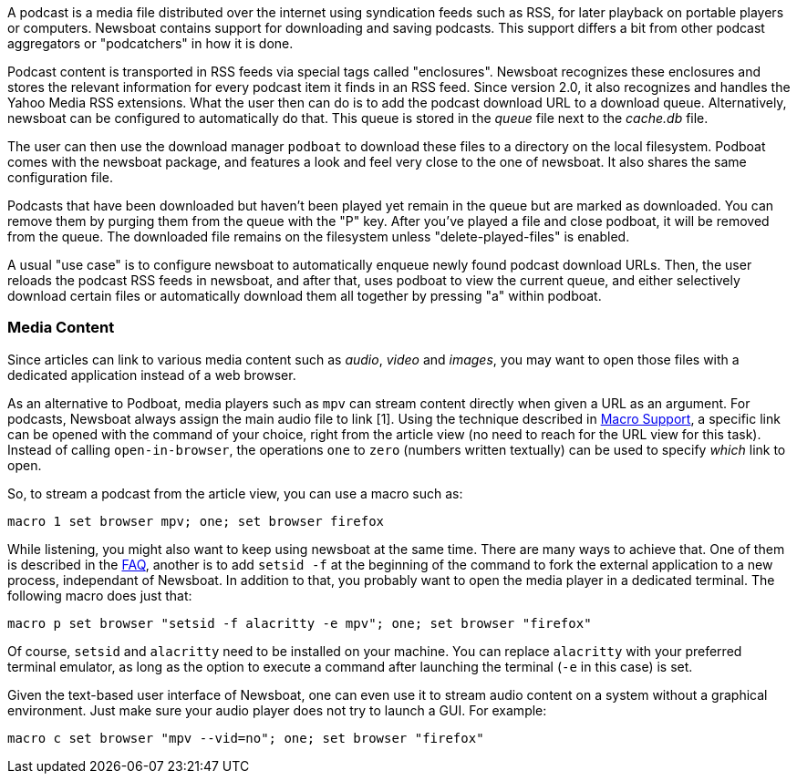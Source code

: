 A podcast is a media file distributed over the internet using syndication feeds
such as RSS, for later playback on portable players or computers.  Newsboat
contains support for downloading and saving podcasts. This support differs a bit
from other podcast aggregators or "podcatchers" in how it is done.

Podcast content is transported in RSS feeds via special tags called
"enclosures". Newsboat recognizes these enclosures and stores the relevant
information for every podcast item it finds in an RSS feed. Since version 2.0,
it also recognizes and handles the Yahoo Media RSS extensions. What the user
then can do is to add the podcast download URL to a download queue.
Alternatively, newsboat can be configured to automatically do that. This
queue is stored in the _queue_ file next to the _cache.db_ file.

The user can then use the download manager `podboat` to download these files
to a directory on the local filesystem. Podboat comes with the newsboat
package, and features a look and feel very close to the one of newsboat. It
also shares the same configuration file.

Podcasts that have been downloaded but haven't been played yet remain in the
queue but are marked as downloaded. You can remove them by purging them from
the queue with the "P" key. After you've played a file and close podboat, it
will be removed from the queue. The downloaded file remains on the
filesystem unless "delete-played-files" is enabled.

A usual "use case" is to configure newsboat to automatically enqueue newly
found podcast download URLs. Then, the user reloads the podcast RSS feeds in
newsboat, and after that, uses podboat to view the current queue, and
either selectively download certain files or automatically download them all
together by pressing "a" within podboat.

=== Media Content

Since articles can link to various media content such as _audio_, _video_ and _images_, you may want to open those files with a dedicated application instead of a web browser.

As an alternative to Podboat, media players such as `mpv` can stream content directly when given a URL as an argument. For podcasts, Newsboat always assign the main audio file to link [1]. Using the technique described in <<_macro_support,Macro Support>>, a specific link can be opened with the command of your choice, right from the article view (no need to reach for the URL view for this task). Instead of calling `open-in-browser`, the operations `one` to `zero` (numbers written textually) can be used to specify _which_ link to open.

So, to stream a podcast from the article view, you can use a macro such as:

```
macro 1 set browser mpv; one; set browser firefox
```

While listening, you might also want to keep using newsboat at the same time. There are many ways to achieve that. One of them is described in the link:faq.html#_after_i_open_a_link_in_the_browser_newsboat_stays_unresponsive_until_the_browser_is_closed[FAQ], another is to add `setsid -f` at the beginning of the command to fork the external application to a new process, independant of Newsboat. In addition to that, you probably want to open the media player in a dedicated terminal. The following macro does just that:

```
macro p set browser "setsid -f alacritty -e mpv"; one; set browser "firefox"
```

Of course, `setsid` and `alacritty` need to be installed on your machine. You can replace `alacritty` with your preferred terminal emulator, as long as the option to execute a command after launching the terminal (`-e` in this case) is set.

Given the text-based user interface of Newsboat, one can even use it to stream audio content on a system without a graphical environment. Just make sure your audio player does not try to launch a GUI. For example:

```
macro c set browser "mpv --vid=no"; one; set browser "firefox"
```

